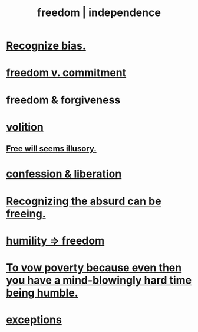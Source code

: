 :PROPERTIES:
:ID:       a1487b9c-70d9-493a-b61e-e512def4a0d5
:ROAM_ALIASES: freedom independence
:END:
#+title: freedom | independence
* [[id:f4d489d8-3687-4377-8394-4d1aa16d8782][Recognize bias.]]
* [[id:2e76a07c-c6b4-4d05-968e-0bdd20ee4230][freedom v. commitment]]
* freedom & forgiveness
* [[id:4c25a3eb-4f21-4c20-9fee-2a18275ca089][volition]]
** [[id:6b340387-efbd-4959-a785-5ac196310c62][Free will seems illusory.]]
* [[id:c9f0f297-7959-4c4a-bc91-160d861e3344][confession & liberation]]
* [[id:744d2b36-74fb-4781-a436-c1e05874424a][Recognizing the absurd can be freeing.]]
* [[id:8142a014-8dba-4c24-bc51-8f8a2e24ce5e][humility => freedom]]
* [[id:a71544ad-52ba-4626-9bf1-8f2f480c2575][To vow poverty because even then you have a mind-blowingly hard time being humble.]]
* [[id:5e606792-9005-4e92-8112-8c64ac6caf59][exceptions]]
